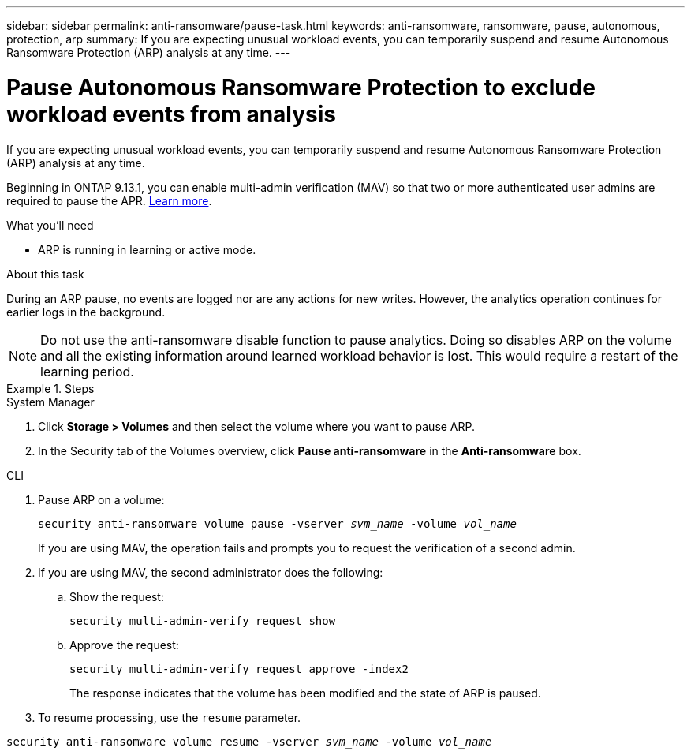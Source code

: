 ---
sidebar: sidebar
permalink: anti-ransomware/pause-task.html
keywords: anti-ransomware, ransomware, pause, autonomous, protection, arp
summary: If you are expecting unusual workload events, you can temporarily suspend and resume Autonomous Ransomware Protection (ARP) analysis at any time.
---

= Pause Autonomous Ransomware Protection to exclude workload events from analysis
:toc: macro
:hardbreaks:
:toclevels: 1
:nofooter:
:icons: font
:linkattrs:
:imagesdir: ./media/

[.lead]
If you are expecting unusual workload events, you can temporarily suspend and resume Autonomous Ransomware Protection (ARP) analysis at any time.

Beginning in ONTAP 9.13.1, you can enable multi-admin verification (MAV) so that two or more authenticated user admins are required to pause the APR. link:../multi-admin-verify/enable-disable-task.html[Learn more].

.What you'll need

*	ARP is running in learning or active mode.

.About this task

During an ARP pause, no events are logged nor are any actions for new writes. However, the analytics operation continues for earlier logs in the background.

[NOTE]
Do not use the anti-ransomware disable function to pause analytics. Doing so disables ARP on the volume and all the existing information around learned workload behavior is lost. This would require a restart of the learning period.

.Steps

[role="tabbed-block"]
====
.System Manager
--
.	Click *Storage > Volumes* and then select the volume where you want to pause ARP.
.	In the Security tab of the Volumes overview, click *Pause anti-ransomware* in the *Anti-ransomware* box.
--

.CLI
--
. Pause ARP on a volume:
+
`security anti-ransomware volume pause -vserver _svm_name_ -volume _vol_name_`
+
If you are using MAV, the operation fails and prompts you to request the verification of a second admin. 

. If you are using MAV, the second administrator does the following:

.. Show the request:
+
`security multi-admin-verify request show`

.. Approve the request:
+
`security multi-admin-verify request approve -index2`
+
The response indicates that the volume has been modified and the state of ARP is paused.

. To resume processing, use the `resume` parameter.

`security anti-ransomware volume resume -vserver _svm_name_ -volume _vol_name_`
--
====

// 2023-04-06, ontapdoc-931
// 2022-08-25, BURT 1499112
// 2021-10-29, Jira IE-353
